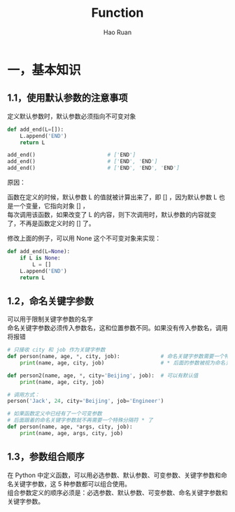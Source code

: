 #+TITLE:     Function
#+AUTHOR:    Hao Ruan
#+EMAIL:     ruanhao1116@gmail.com
#+LANGUAGE:  en
#+LINK_HOME: http://www.github.com/ruanhao
#+HTML_HEAD: <link rel="stylesheet" type="text/css" href="../css/style.css" />
#+OPTIONS:   H:2 num:nil \n:nil @:t ::t |:t ^:{} _:{} *:t TeX:t LaTeX:t
#+STARTUP:   showall

* 一，基本知识

** 1.1，使用默认参数的注意事项

定义默认参数时，默认参数必须指向不可变对象

#+BEGIN_SRC python
  def add_end(L=[]):
      L.append('END')
      return L

  add_end()                       # ['END']
  add_end()                       # ['END', 'END']
  add_end()                       # ['END', 'END', 'END']
#+END_SRC

原因：

函数在定义的时候，默认参数 L 的值就被计算出来了，即 [] ，因为默认参数 L 也是一个变量，它指向对象 [] ，\\
每次调用该函数，如果改变了 L 的内容，则下次调用时，默认参数的内容就变了，不再是函数定义时的 [] 了。

修改上面的例子，可以用 None 这个不可变对象来实现：

#+BEGIN_SRC python
  def add_end(L=None):
      if L is None:
          L = []
      L.append('END')
      return L
#+END_SRC

** 1.2，命名关键字参数

可以用于限制关键字参数的名字\\
命名关键字参数必须传入参数名，这和位置参数不同。如果没有传入参数名，调用将报错

#+BEGIN_SRC python
  # 只接收 city 和 job 作为关键字参数
  def person(name, age, *, city, job):             # 命名关键字参数需要一个特殊分隔符 *
      print(name, age, city, job)                  # * 后面的参数被视为命名关键字参数

  def person2(name, age, *, city='Beijing', job):  # 可以有默认值
      print(name, age, city, job)

  # 调用方式：
  person('Jack', 24, city='Beijing', job='Engineer')
#+END_SRC

#+BEGIN_SRC python
  # 如果函数定义中已经有了一个可变参数
  # 后面跟着的命名关键字参数就不再需要一个特殊分隔符 * 了
  def person(name, age, *args, city, job):
      print(name, age, args, city, job)
#+END_SRC

** 1.3，参数组合顺序

在 Python 中定义函数，可以用必选参数、默认参数、可变参数、关键字参数和命名关键字参数，这 5 种参数都可以组合使用。\\
组合参数定义的顺序必须是：必选参数、默认参数、可变参数、命名关键字参数和关键字参数。
